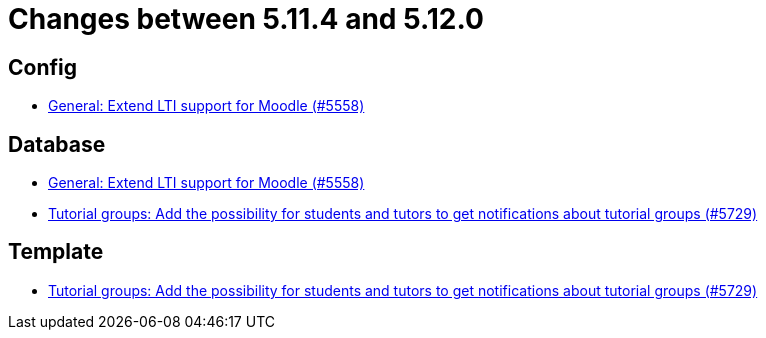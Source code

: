 = Changes between 5.11.4 and 5.12.0

== Config

* link:https://www.github.com/ls1intum/Artemis/commit/8871e554582d2807f00600f9dd26f112ed3eab70[General: Extend LTI support for Moodle (#5558)]


== Database

* link:https://www.github.com/ls1intum/Artemis/commit/8871e554582d2807f00600f9dd26f112ed3eab70[General: Extend LTI support for Moodle (#5558)]
* link:https://www.github.com/ls1intum/Artemis/commit/bb6ad5cc5c82b78e2c2585925de4180549a94fde[Tutorial groups: Add the possibility for students and tutors to get notifications about tutorial groups (#5729)]


== Template

* link:https://www.github.com/ls1intum/Artemis/commit/bb6ad5cc5c82b78e2c2585925de4180549a94fde[Tutorial groups: Add the possibility for students and tutors to get notifications about tutorial groups (#5729)]


